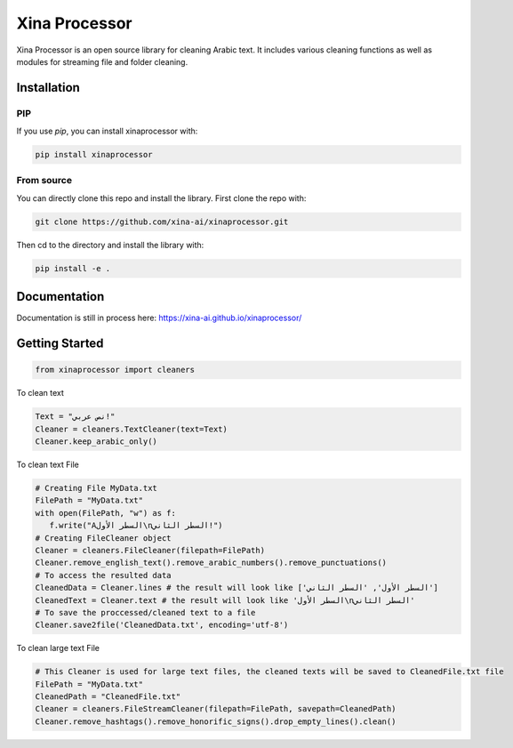Xina Processor
----------------
.. image:: ./imgs/logo.png
   :width: 400
   :alt: Xina AI

Xina Processor is an open source library for cleaning Arabic text. It includes various cleaning functions as well as modules for streaming file and folder cleaning.

Installation
==============

=====
PIP
=====

If you use `pip`, you can install xinaprocessor with:

.. code:: bash

   pip install xinaprocessor

==============
From source
==============

You can directly clone this repo and install the library. First clone the repo with:

.. code:: bash

   git clone https://github.com/xina-ai/xinaprocessor.git

Then cd to the directory and install the library with:

.. code:: bash

   pip install -e .

Documentation
================

Documentation is still in process here: https://xina-ai.github.io/xinaprocessor/


Getting Started
================

.. code:: python

   from xinaprocessor import cleaners 



To clean text

.. code:: python

   Text = "نص عربي!"
   Cleaner = cleaners.TextCleaner(text=Text)
   Cleaner.keep_arabic_only()



To clean text File

.. code:: python

   # Creating File MyData.txt
   FilePath = "MyData.txt"
   with open(FilePath, "w") as f:
      f.write("Aالسطر الأول\nالسطر الثاني!")
   # Creating FileCleaner object
   Cleaner = cleaners.FileCleaner(filepath=FilePath)
   Cleaner.remove_english_text().remove_arabic_numbers().remove_punctuations()
   # To access the resulted data
   CleanedData = Cleaner.lines # the result will look like ['السطر الأول', 'السطر الثاني']
   CleanedText = Cleaner.text # the result will look like 'السطر الأول\nالسطر الثاني'
   # To save the proccessed/cleaned text to a file 
   Cleaner.save2file('CleanedData.txt', encoding='utf-8')
   
To clean large text File

.. code:: python

   # This Cleaner is used for large text files, the cleaned texts will be saved to CleanedFile.txt file
   FilePath = "MyData.txt"
   CleanedPath = "CleanedFile.txt"
   Cleaner = cleaners.FileStreamCleaner(filepath=FilePath, savepath=CleanedPath)
   Cleaner.remove_hashtags().remove_honorific_signs().drop_empty_lines().clean()
   
